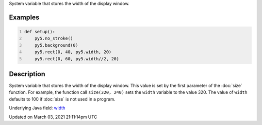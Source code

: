 .. title: width
.. slug: width
.. date: 2021-03-03 21:11:14 UTC+00:00
.. tags:
.. category:
.. link:
.. description: py5 width documentation
.. type: text

System variable that stores the width of the display window.

Examples
========

.. raw:: html

    <div class="example-table">

.. raw:: html

    <div class="example-row"><div class="example-cell-image">

.. image:: /images/reference/Sketch_width_0.png
    :alt: example picture for width

.. raw:: html

    </div><div class="example-cell-code">

.. code:: python
    :number-lines:

    def setup():
        py5.no_stroke()
        py5.background(0)
        py5.rect(0, 40, py5.width, 20)
        py5.rect(0, 60, py5.width//2, 20)

.. raw:: html

    </div></div>

.. raw:: html

    </div>

Description
===========

System variable that stores the width of the display window. This value is set by the first parameter of the :doc:`size` function. For example, the function call ``size(320, 240)`` sets the ``width`` variable to the value 320. The value of ``width`` defaults to 100 if :doc:`size` is not used in a program.

Underlying Java field: `width <https://processing.org/reference/width.html>`_


Updated on March 03, 2021 21:11:14pm UTC

